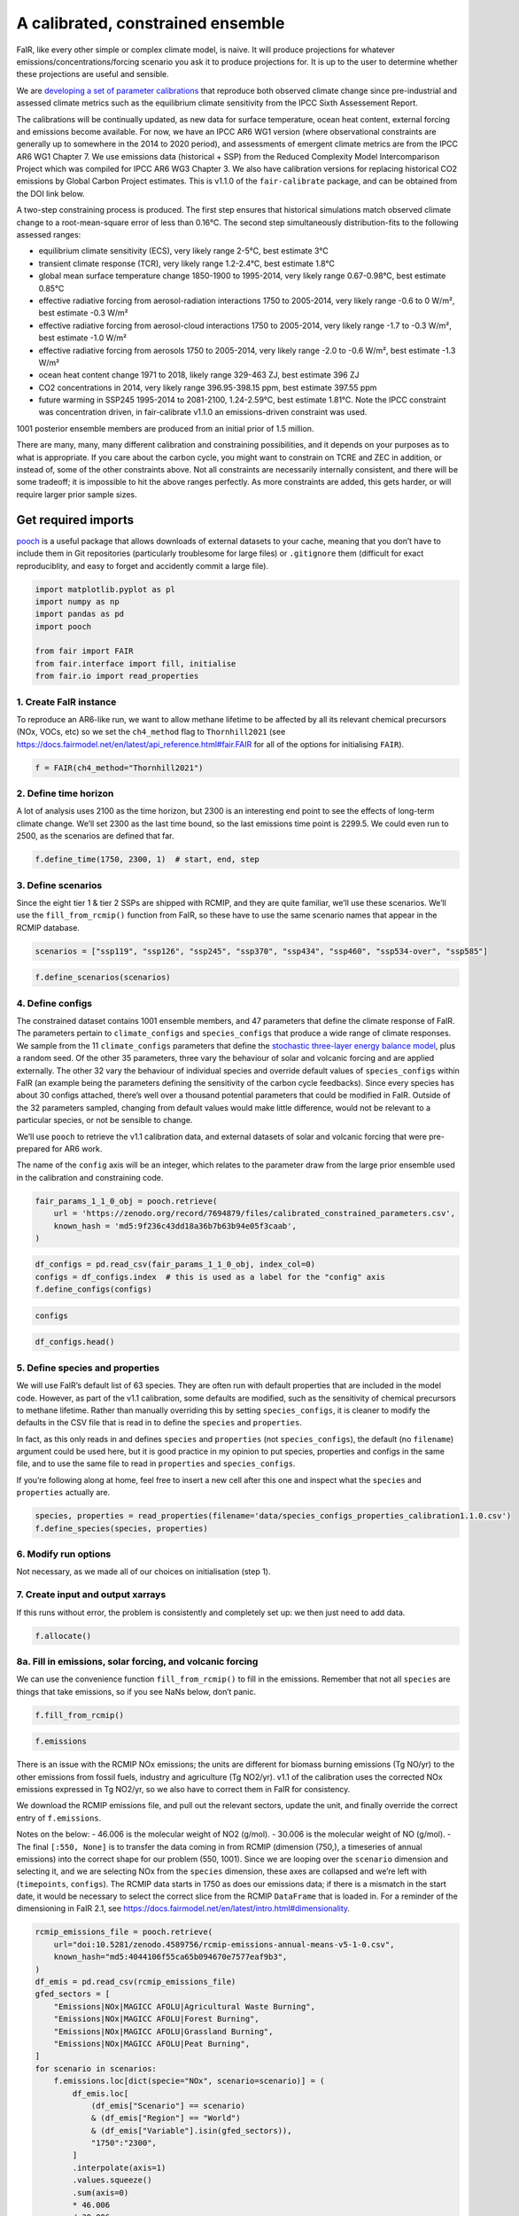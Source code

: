 A calibrated, constrained ensemble
==================================

FaIR, like every other simple or complex climate model, is naive. It
will produce projections for whatever emissions/concentrations/forcing
scenario you ask it to produce projections for. It is up to the user to
determine whether these projections are useful and sensible.

We are `developing a set of parameter
calibrations <https://github.com/chrisroadmap/fair-calibrate>`__ that
reproduce both observed climate change since pre-industrial and assessed
climate metrics such as the equilibrium climate sensitivity from the
IPCC Sixth Assessement Report.

The calibrations will be continually updated, as new data for surface
temperature, ocean heat content, external forcing and emissions become
available. For now, we have an IPCC AR6 WG1 version (where observational
constraints are generally up to somewhere in the 2014 to 2020 period),
and assessments of emergent climate metrics are from the IPCC AR6 WG1
Chapter 7. We use emissions data (historical + SSP) from the Reduced
Complexity Model Intercomparison Project which was compiled for IPCC AR6
WG3 Chapter 3. We also have calibration versions for replacing
historical CO2 emissions by Global Carbon Project estimates. This is
v1.1.0 of the ``fair-calibrate`` package, and can be obtained from the
DOI link below.

A two-step constraining process is produced. The first step ensures that
historical simulations match observed climate change to a
root-mean-square error of less than 0.16°C. The second step
simultaneously distribution-fits to the following assessed ranges:

-  equilibrium climate sensitivity (ECS), very likely range 2-5°C, best
   estimate 3°C
-  transient climate response (TCR), very likely range 1.2-2.4°C, best
   estimate 1.8°C
-  global mean surface temperature change 1850-1900 to 1995-2014, very
   likely range 0.67-0.98°C, best estimate 0.85°C
-  effective radiative forcing from aerosol-radiation interactions 1750
   to 2005-2014, very likely range -0.6 to 0 W/m², best estimate -0.3
   W/m²
-  effective radiative forcing from aerosol-cloud interactions 1750 to
   2005-2014, very likely range -1.7 to -0.3 W/m², best estimate -1.0
   W/m²
-  effective radiative forcing from aerosols 1750 to 2005-2014, very
   likely range -2.0 to -0.6 W/m², best estimate -1.3 W/m²
-  ocean heat content change 1971 to 2018, likely range 329-463 ZJ, best
   estimate 396 ZJ
-  CO2 concentrations in 2014, very likely range 396.95-398.15 ppm, best
   estimate 397.55 ppm
-  future warming in SSP245 1995-2014 to 2081-2100, 1.24-2.59°C, best
   estimate 1.81°C. Note the IPCC constraint was concentration driven,
   in fair-calibrate v1.1.0 an emissions-driven constraint was used.

1001 posterior ensemble members are produced from an initial prior of
1.5 million.

There are many, many, many different calibration and constraining
possibilities, and it depends on your purposes as to what is
appropriate. If you care about the carbon cycle, you might want to
constrain on TCRE and ZEC in addition, or instead of, some of the other
constraints above. Not all constraints are necessarily internally
consistent, and there will be some tradeoff; it is impossible to hit the
above ranges perfectly. As more constraints are added, this gets harder,
or will require larger prior sample sizes.

Get required imports
--------------------

`pooch <https://www.fatiando.org/pooch/latest/>`__ is a useful package
that allows downloads of external datasets to your cache, meaning that
you don’t have to include them in Git repositories (particularly
troublesome for large files) or ``.gitignore`` them (difficult for exact
reproduciblity, and easy to forget and accidently commit a large file).

.. code:: ipython3

    import matplotlib.pyplot as pl
    import numpy as np
    import pandas as pd
    import pooch
    
    from fair import FAIR
    from fair.interface import fill, initialise
    from fair.io import read_properties

1. Create FaIR instance
~~~~~~~~~~~~~~~~~~~~~~~

To reproduce an AR6-like run, we want to allow methane lifetime to be
affected by all its relevant chemical precursors (NOx, VOCs, etc) so we
set the ``ch4_method`` flag to ``Thornhill2021`` (see
https://docs.fairmodel.net/en/latest/api_reference.html#fair.FAIR for
all of the options for initialising ``FAIR``).

.. code:: ipython3

    f = FAIR(ch4_method="Thornhill2021")

2. Define time horizon
~~~~~~~~~~~~~~~~~~~~~~

A lot of analysis uses 2100 as the time horizon, but 2300 is an
interesting end point to see the effects of long-term climate change.
We’ll set 2300 as the last time bound, so the last emissions time point
is 2299.5. We could even run to 2500, as the scenarios are defined that
far.

.. code:: ipython3

    f.define_time(1750, 2300, 1)  # start, end, step

3. Define scenarios
~~~~~~~~~~~~~~~~~~~

Since the eight tier 1 & tier 2 SSPs are shipped with RCMIP, and they
are quite familiar, we’ll use these scenarios. We’ll use the
``fill_from_rcmip()`` function from FaIR, so these have to use the same
scenario names that appear in the RCMIP database.

.. code:: ipython3

    scenarios = ["ssp119", "ssp126", "ssp245", "ssp370", "ssp434", "ssp460", "ssp534-over", "ssp585"]

.. code:: ipython3

    f.define_scenarios(scenarios)

4. Define configs
~~~~~~~~~~~~~~~~~

The constrained dataset contains 1001 ensemble members, and 47
parameters that define the climate response of FaIR. The parameters
pertain to ``climate_configs`` and ``species_configs`` that produce a
wide range of climate responses. We sample from the 11
``climate_configs`` parameters that define the `stochastic three-layer
energy balance
model <https://journals.ametsoc.org/view/journals/clim/33/18/jcliD190589.xml>`__,
plus a random seed. Of the other 35 parameters, three vary the behaviour
of solar and volcanic forcing and are applied externally. The other 32
vary the behaviour of individual species and override default values of
``species_configs`` within FaIR (an example being the parameters
defining the sensitivity of the carbon cycle feedbacks). Since every
species has about 30 configs attached, there’s well over a thousand
potential parameters that could be modified in FaIR. Outside of the 32
parameters sampled, changing from default values would make little
difference, would not be relevant to a particular species, or not be
sensible to change.

We’ll use ``pooch`` to retrieve the v1.1 calibration data, and external
datasets of solar and volcanic forcing that were pre-prepared for AR6
work.

The name of the ``config`` axis will be an integer, which relates to the
parameter draw from the large prior ensemble used in the calibration and
constraining code.

.. code:: ipython3

    fair_params_1_1_0_obj = pooch.retrieve(
        url = 'https://zenodo.org/record/7694879/files/calibrated_constrained_parameters.csv',
        known_hash = 'md5:9f236c43dd18a36b7b63b94e05f3caab',
    )

.. code:: ipython3

    df_configs = pd.read_csv(fair_params_1_1_0_obj, index_col=0)
    configs = df_configs.index  # this is used as a label for the "config" axis
    f.define_configs(configs)

.. code:: ipython3

    configs

.. code:: ipython3

    df_configs.head()

5. Define species and properties
~~~~~~~~~~~~~~~~~~~~~~~~~~~~~~~~

We will use FaIR’s default list of 63 species. They are often run with
default properties that are included in the model code. However, as part
of the v1.1 calibration, some defaults are modified, such as the
sensitivity of chemical precursors to methane lifetime. Rather than
manually overriding this by setting ``species_configs``, it is cleaner
to modify the defaults in the CSV file that is read in to define the
``species`` and ``properties``.

In fact, as this only reads in and defines ``species`` and
``properties`` (not ``species_configs``), the default (no ``filename``)
argument could be used here, but it is good practice in my opinion to
put species, properties and configs in the same file, and to use the
same file to read in ``properties`` and ``species_configs``.

If you’re following along at home, feel free to insert a new cell after
this one and inspect what the ``species`` and ``properties`` actually
are.

.. code:: ipython3

    species, properties = read_properties(filename='data/species_configs_properties_calibration1.1.0.csv')
    f.define_species(species, properties)

6. Modify run options
~~~~~~~~~~~~~~~~~~~~~

Not necessary, as we made all of our choices on initialisation (step 1).

7. Create input and output xarrays
~~~~~~~~~~~~~~~~~~~~~~~~~~~~~~~~~~

If this runs without error, the problem is consistently and completely
set up: we then just need to add data.

.. code:: ipython3

    f.allocate()

8a. Fill in emissions, solar forcing, and volcanic forcing
~~~~~~~~~~~~~~~~~~~~~~~~~~~~~~~~~~~~~~~~~~~~~~~~~~~~~~~~~~

We can use the convenience function ``fill_from_rcmip()`` to fill in the
emissions. Remember that not all ``species`` are things that take
emissions, so if you see NaNs below, don’t panic.

.. code:: ipython3

    f.fill_from_rcmip()

.. code:: ipython3

    f.emissions

There is an issue with the RCMIP NOx emissions; the units are different
for biomass burning emissions (Tg NO/yr) to the other emissions from
fossil fuels, industry and agriculture (Tg NO2/yr). v1.1 of the
calibration uses the corrected NOx emissions expressed in Tg NO2/yr, so
we also have to correct them in FaIR for consistency.

We download the RCMIP emissions file, and pull out the relevant sectors,
update the unit, and finally override the correct entry of
``f.emissions``.

Notes on the below: - 46.006 is the molecular weight of NO2 (g/mol). -
30.006 is the molecular weight of NO (g/mol). - The final
``[:550, None]`` is to transfer the data coming in from RCMIP (dimension
(750,), a timeseries of annual emissions) into the correct shape for our
problem (550, 1001). Since we are looping over the ``scenario``
dimension and selecting it, and we are selecting NOx from the
``species`` dimension, these axes are collapsed and we’re left with
(``timepoints``, ``configs``). The RCMIP data starts in 1750 as does our
emissions data; if there is a mismatch in the start date, it would be
necessary to select the correct slice from the RCMIP ``DataFrame`` that
is loaded in. For a reminder of the dimensioning in FaIR 2.1, see
https://docs.fairmodel.net/en/latest/intro.html#dimensionality.

.. code:: ipython3

    rcmip_emissions_file = pooch.retrieve(
        url="doi:10.5281/zenodo.4589756/rcmip-emissions-annual-means-v5-1-0.csv",
        known_hash="md5:4044106f55ca65b094670e7577eaf9b3",
    )
    df_emis = pd.read_csv(rcmip_emissions_file)
    gfed_sectors = [
        "Emissions|NOx|MAGICC AFOLU|Agricultural Waste Burning",
        "Emissions|NOx|MAGICC AFOLU|Forest Burning",
        "Emissions|NOx|MAGICC AFOLU|Grassland Burning",
        "Emissions|NOx|MAGICC AFOLU|Peat Burning",
    ]
    for scenario in scenarios:
        f.emissions.loc[dict(specie="NOx", scenario=scenario)] = (
            df_emis.loc[
                (df_emis["Scenario"] == scenario)
                & (df_emis["Region"] == "World")
                & (df_emis["Variable"].isin(gfed_sectors)),
                "1750":"2300",
            ]
            .interpolate(axis=1)
            .values.squeeze()
            .sum(axis=0)
            * 46.006
            / 30.006
            + df_emis.loc[
                (df_emis["Scenario"] == scenario)
                & (df_emis["Region"] == "World")
                & (df_emis["Variable"] == "Emissions|NOx|MAGICC AFOLU|Agriculture"),
                "1750":"2300",
            ]
            .interpolate(axis=1)
            .values.squeeze()
            + df_emis.loc[
                (df_emis["Scenario"] == scenario)
                & (df_emis["Region"] == "World")
                & (df_emis["Variable"] == "Emissions|NOx|MAGICC Fossil and Industrial"),
                "1750":"2300",
            ]
            .interpolate(axis=1)
            .values.squeeze()
        )[:550, None]

Now we fetch and fill in the solar and volcanic forcing. As these are
forcing-driven time series, if we want to vary the uncertainties in the
forcing, this has to happen before FaIR is run (see
https://github.com/OMS-NetZero/FAIR/issues/126).

.. code:: ipython3

    solar_obj = pooch.retrieve(
        url = 'https://raw.githubusercontent.com/chrisroadmap/fair-add-hfc/main/data/solar_erf_timebounds.csv',
        known_hash = 'md5:98f6f4c5309d848fea89803683441acf',
    )

.. code:: ipython3

    volcanic_obj = pooch.retrieve(
        url = 'https://raw.githubusercontent.com/chrisroadmap/fair-add-hfc/main/data/volcanic_ERF_monthly_174901-201912.csv',
        known_hash = 'md5:d3ac469ee7d2c2c75fbb656c2c67c4aa',
    )

.. code:: ipython3

    df_solar = pd.read_csv(solar_obj, index_col="year")
    df_volcanic = pd.read_csv(volcanic_obj)

Remembering that everything that is not emissions is on ``timebounds``,
there is always one more ``timebounds`` than ``timepoints``, so we
define arrays of length 551 (1750 to 2300, inclusive).

Volcanic forcing is given monthly, so we average the 12 previous months
for each ``timebounds`` volcanic forcing.

Volcanic forcing here follows the CMIP6 ScenarioMIP convention of a 10
year ramp down to zero from the last year of data (here 2019). Again a
little bit of ninja skill with indexing is needed.

.. code:: ipython3

    solar_forcing = np.zeros(551)
    volcanic_forcing = np.zeros(551)
    for i, year in enumerate(np.arange(1750, 2021)):
        volcanic_forcing[i] = np.mean(
            df_volcanic.loc[
                ((year - 1) <= df_volcanic["year"]) & (df_volcanic["year"] < year)
            ].erf
        )
    volcanic_forcing[271:281] = np.linspace(1, 0, 10) * volcanic_forcing[270]
    solar_forcing = df_solar["erf"].loc[1750:2300].values
    
    trend_shape = np.ones(551)
    trend_shape[:271] = np.linspace(0, 1, 271)

We then use our calibrated, constrained ensemble to individually scale
the volcanic forcing time series, and the solar amplitude and trend:

.. code:: ipython3

    fill(
        f.forcing,
        volcanic_forcing[:, None, None] * df_configs["scale Volcanic"].values.squeeze(),
        specie="Volcanic",
    )
    fill(
        f.forcing,
        solar_forcing[:, None, None] * df_configs["solar_amplitude"].values.squeeze()
        + trend_shape[:, None, None] * df_configs["solar_trend"].values.squeeze(),
        specie="Solar",
    )

.. code:: ipython3

    pl.plot(f.timebounds, f.forcing.loc[dict(specie="Solar", scenario="ssp245")]);

8b. Fill in climate_configs
~~~~~~~~~~~~~~~~~~~~~~~~~~~

This is relatively straightforward from the calibrated, constrained
dataset.

.. code:: ipython3

    fill(f.climate_configs["ocean_heat_capacity"], df_configs.loc[:, "c1":"c3"].values)
    fill(
        f.climate_configs["ocean_heat_transfer"],
        df_configs.loc[:, "kappa1":"kappa3"].values,
    )
    fill(f.climate_configs["deep_ocean_efficacy"], df_configs["epsilon"].values.squeeze())
    fill(f.climate_configs["gamma_autocorrelation"], df_configs["gamma"].values.squeeze())
    fill(f.climate_configs["sigma_eta"], df_configs["sigma_eta"].values.squeeze())
    fill(f.climate_configs["sigma_xi"], df_configs["sigma_xi"].values.squeeze())
    fill(f.climate_configs["seed"], df_configs["seed"])
    fill(f.climate_configs["stochastic_run"], True)
    fill(f.climate_configs["use_seed"], True)
    fill(f.climate_configs["forcing_4co2"], df_configs["F_4xCO2"])

8c. Fill in species_configs
~~~~~~~~~~~~~~~~~~~~~~~~~~~

Firstly we want to get the defaults from our new
species/properties/configs file

.. code:: ipython3

    f.fill_species_configs(filename='data/species_configs_properties_calibration1.1.0.csv')

Then, we overwrite the ``species_configs`` that are varies as part of
the probablistic sampling. This makes heavy use of the ``fill()``
convenience function.

.. code:: ipython3

    # carbon cycle
    fill(f.species_configs["iirf_0"], df_configs["r0"].values.squeeze(), specie="CO2")
    fill(f.species_configs["iirf_airborne"], df_configs["rA"].values.squeeze(), specie="CO2")
    fill(f.species_configs["iirf_uptake"], df_configs["rU"].values.squeeze(), specie="CO2")
    fill(f.species_configs["iirf_temperature"], df_configs["rT"].values.squeeze(), specie="CO2")
    
    # aerosol indirect
    fill(f.species_configs["aci_scale"], df_configs["beta"].values.squeeze())
    fill(f.species_configs["aci_shape"], df_configs["shape Sulfur"].values.squeeze(), specie="Sulfur")
    fill(f.species_configs["aci_shape"], df_configs["shape BC"].values.squeeze(), specie="BC")
    fill(f.species_configs["aci_shape"], df_configs["shape OC"].values.squeeze(), specie="OC")
    
    # aerosol direct
    for specie in [
        "BC", 
        "CH4", 
        "N2O",
        "NH3", 
        "NOx",
        "OC", 
        "Sulfur", 
        "VOC",
        "Equivalent effective stratospheric chlorine"
    ]:
        fill(f.species_configs["erfari_radiative_efficiency"], df_configs[f"ari {specie}"], specie=specie)
    
    # forcing scaling
    for specie in [
        "CO2", 
        "CH4", 
        "N2O", 
        "Stratospheric water vapour",
        "Contrails", 
        "Light absorbing particles on snow and ice", 
        "Land use"
    ]:
        fill(f.species_configs["forcing_scale"], df_configs[f"scale {specie}"].values.squeeze(), specie=specie)
    # the halogenated gases all take the same scale factor
    for specie in [
        "CFC-11",
        "CFC-12",
        "CFC-113",
        "CFC-114",
        "CFC-115",
        "HCFC-22",
        "HCFC-141b",
        "HCFC-142b",
        "CCl4",
        "CHCl3",
        "CH2Cl2",
        "CH3Cl",
        "CH3CCl3",
        "CH3Br",
        "Halon-1211",
        "Halon-1301",
        "Halon-2402",
        "CF4",
        "C2F6",
        "C3F8",
        "c-C4F8",
        "C4F10",
        "C5F12",
        "C6F14",
        "C7F16",
        "C8F18",
        "NF3",
        "SF6",
        "SO2F2",
        "HFC-125",
        "HFC-134a",
        "HFC-143a",
        "HFC-152a",
        "HFC-227ea",
        "HFC-23",
        "HFC-236fa",
        "HFC-245fa",
        "HFC-32",
        "HFC-365mfc",
        "HFC-4310mee",
    ]:
        fill(f.species_configs["forcing_scale"], df_configs["scale minorGHG"].values.squeeze(), specie=specie)
    
    # ozone
    for specie in ["CH4", "N2O", "Equivalent effective stratospheric chlorine", "CO", "VOC", "NOx"]:
        fill(f.species_configs["ozone_radiative_efficiency"], df_configs[f"o3 {specie}"], specie=specie)
    
    # initial value of CO2 concentration (but not baseline for forcing calculations)
    fill(
        f.species_configs["baseline_concentration"], 
        df_configs["co2_concentration_1750"].values.squeeze(), 
        specie="CO2"
    )

8d. Initial conditions
~~~~~~~~~~~~~~~~~~~~~~

It’s important these are defined, as they are NaN by default, and it’s
likely you’ll run into problems.

.. code:: ipython3

    initialise(f.concentration, f.species_configs["baseline_concentration"])
    initialise(f.forcing, 0)
    initialise(f.temperature, 0)
    initialise(f.cumulative_emissions, 0)
    initialise(f.airborne_emissions, 0)

9. Run
------

.. code:: ipython3

    f.run()

10. Analysis
------------

.. code:: ipython3

    fancy_titles = {
        "ssp119": "SSP1-1.9",
        "ssp126": "SSP1-2.6",
        "ssp245": "SSP2-4.5",
        "ssp370": "SSP3-7.0",
        "ssp434": "SSP4-3.4",
        "ssp460": "SSP4-6.0",
        "ssp534-over": "SSP5-3.4-overshoot",
        "ssp585": "SSP5-8.5",
    }
    
    ar6_colors = {
        "ssp119": "#00a9cf",
        "ssp126": "#003466",
        "ssp245": "#f69320",
        "ssp370": "#df0000",
        "ssp434": "#2274ae",
        "ssp460": "#b0724e",
        "ssp534-over": "#92397a",
        "ssp585": "#980002",
    }

Temperature anomaly
~~~~~~~~~~~~~~~~~~~

We define an anomaly baseline of 1850-1900. This is 51 complete years.
As FaIR temperature anomalies are on ``timebounds``, we take mid-year
temperatures as averages of the bounding ``timebounds``; so, 1850.5 is
an average of 1850.0 and 1851.0. It means we take an average period of
1850-1901 timebounds with 0.5 weights for 1850 and 1901 and 1.0 weights
for other ``timebounds``.

.. code:: ipython3

    weights_51yr = np.ones(52)
    weights_51yr[0] = 0.5
    weights_51yr[-1] = 0.5

.. code:: ipython3

    fig, ax = pl.subplots(2, 4, figsize=(12, 6))
    
    for i, scenario in enumerate(scenarios):
        for pp in ((0, 100), (5, 95), (16, 84)):
            ax[i // 4, i % 4].fill_between(
                f.timebounds,
                np.percentile(
                    f.temperature.loc[dict(scenario=scenario, layer=0)]
                    - np.average(
                        f.temperature.loc[
                            dict(scenario=scenario, timebounds=np.arange(1850, 1902), layer=0)
                        ],
                        weights=weights_51yr,
                        axis=0
                    ),
                    pp[0],
                    axis=1,
                ),
                np.percentile(
                    f.temperature.loc[dict(scenario=scenario, layer=0)]
                    - np.average(
                        f.temperature.loc[
                            dict(scenario=scenario, timebounds=np.arange(1850, 1902), layer=0)
                        ],
                        weights=weights_51yr,
                        axis=0
                    ),
                    pp[1],
                    axis=1,
                ),
                color=ar6_colors[scenarios[i]],
                alpha=0.2,
                lw=0
            )
    
        ax[i // 4, i % 4].plot(
            f.timebounds,
            np.median(
                f.temperature.loc[dict(scenario=scenario, layer=0)]
                - np.average(
                    f.temperature.loc[
                        dict(scenario=scenario, timebounds=np.arange(1850, 1902), layer=0)
                    ],
                    weights=weights_51yr,
                    axis=0
                ),
                axis=1,
            ),
            color=ar6_colors[scenarios[i]],
        )
    #     ax[i // 4, i % 4].plot(np.arange(1850.5, 2021), gmst, color="k")
        ax[i // 4, i % 4].set_xlim(1850, 2300)
        ax[i // 4, i % 4].set_ylim(-1, 10)
        ax[i // 4, i % 4].axhline(0, color="k", ls=":", lw=0.5)
        ax[i // 4, i % 4].set_title(fancy_titles[scenarios[i]])
    
    pl.suptitle("SSP temperature anomalies")
    fig.tight_layout()

CO2 concentrations
~~~~~~~~~~~~~~~~~~

.. code:: ipython3

    fig, ax = pl.subplots(2, 4, figsize=(12, 6))
    
    for i, scenario in enumerate(scenarios):
        for pp in ((0, 100), (5, 95), (16, 84)):
            ax[i // 4, i % 4].fill_between(
                f.timebounds,
                np.percentile(
                    f.concentration.loc[dict(scenario=scenario, specie='CO2')],
                    pp[0],
                    axis=1,
                ),
                np.percentile(
                    f.concentration.loc[dict(scenario=scenario, specie='CO2')],
                    pp[1],
                    axis=1,
                ),
                color=ar6_colors[scenarios[i]],
                alpha=0.2,
                lw=0
            )
    
        ax[i // 4, i % 4].plot(
            f.timebounds,
            np.median(
                f.concentration.loc[dict(scenario=scenario, specie='CO2')],
                axis=1,
            ),
            color=ar6_colors[scenarios[i]],
        )
        ax[i // 4, i % 4].set_xlim(1850, 2300)
        ax[i // 4, i % 4].set_ylim(0, 2500)
        ax[i // 4, i % 4].axhline(0, color="k", ls=":", lw=0.5)
        ax[i // 4, i % 4].set_title(fancy_titles[scenarios[i]])
    
    pl.suptitle("SSP CO$_2$ concentration")
    fig.tight_layout()

Total effective radiative forcing
~~~~~~~~~~~~~~~~~~~~~~~~~~~~~~~~~

.. code:: ipython3

    fig, ax = pl.subplots(2, 4, figsize=(12, 6))
    
    for i, scenario in enumerate(scenarios):
        for pp in ((0, 100), (5, 95), (16, 84)):
            ax[i // 4, i % 4].fill_between(
                f.timebounds,
                np.percentile(
                    f.forcing_sum.loc[dict(scenario=scenario)],
                    pp[0],
                    axis=1,
                ),
                np.percentile(
                    f.forcing_sum.loc[dict(scenario=scenario)],
                    pp[1],
                    axis=1,
                ),
                color=ar6_colors[scenarios[i]],
                alpha=0.2,
                lw=0
            )
    
        ax[i // 4, i % 4].plot(
            f.timebounds,
            np.median(
                f.forcing_sum.loc[dict(scenario=scenario)],
                axis=1,
            ),
            color=ar6_colors[scenarios[i]],
        )
        ax[i // 4, i % 4].set_xlim(1850, 2300)
        ax[i // 4, i % 4].set_ylim(0, 15)
        ax[i // 4, i % 4].axhline(0, color="k", ls=":", lw=0.5)
        ax[i // 4, i % 4].set_title(fancy_titles[scenarios[i]])
    
    pl.suptitle("SSP effective radiative forcing")
    fig.tight_layout()

CO2 airborne fraction
~~~~~~~~~~~~~~~~~~~~~

.. code:: ipython3

    fig, ax = pl.subplots(2, 4, figsize=(12, 6))
    
    for i, scenario in enumerate(scenarios):
        for pp in ((0, 100), (5, 95), (16, 84)):
            ax[i // 4, i % 4].fill_between(
                f.timebounds,
                np.percentile(
                    f.airborne_fraction.loc[dict(scenario=scenario, specie='CO2')],
                    pp[0],
                    axis=1,
                ),
                np.percentile(
                    f.airborne_fraction.loc[dict(scenario=scenario, specie='CO2')],
                    pp[1],
                    axis=1,
                ),
                color=ar6_colors[scenarios[i]],
                alpha=0.2,
                lw=0
            )
    
        ax[i // 4, i % 4].plot(
            f.timebounds,
            np.median(
                f.airborne_fraction.loc[dict(scenario=scenario, specie='CO2')],
                axis=1,
            ),
            color=ar6_colors[scenarios[i]],
        )
        ax[i // 4, i % 4].set_xlim(1850, 2300)
        ax[i // 4, i % 4].set_ylim(0, 1)
        ax[i // 4, i % 4].axhline(0, color="k", ls=":", lw=0.5)
        ax[i // 4, i % 4].set_title(fancy_titles[scenarios[i]])
    
    pl.suptitle("SSP CO$_2$ airborne fraction")
    fig.tight_layout()

.. code:: ipython3

    fig, ax = pl.subplots(2, 4, figsize=(12, 6))
    
    for i, scenario in enumerate(scenarios):
        for pp in ((0, 100), (5, 95), (16, 84)):
            ax[i // 4, i % 4].fill_between(
                f.timebounds,
                np.percentile(
                    f.ocean_heat_content_change.loc[dict(scenario=scenario)],
                    pp[0],
                    axis=1,
                ),
                np.percentile(
                    f.ocean_heat_content_change.loc[dict(scenario=scenario)],
                    pp[1],
                    axis=1,
                ),
                color=ar6_colors[scenarios[i]],
                alpha=0.2,
                lw=0
            )
    
        ax[i // 4, i % 4].plot(
            f.timebounds,
            np.median(
                f.ocean_heat_content_change.loc[dict(scenario=scenario)],
                axis=1,
            ),
            color=ar6_colors[scenarios[i]],
        )
        ax[i // 4, i % 4].set_xlim(1850, 2300)
        ax[i // 4, i % 4].set_ylim(0, 1e25)
        ax[i // 4, i % 4].axhline(0, color="k", ls=":", lw=0.5)
        ax[i // 4, i % 4].set_title(fancy_titles[scenarios[i]])
    
    pl.suptitle("SSP Earth energy uptake")
    fig.tight_layout()

